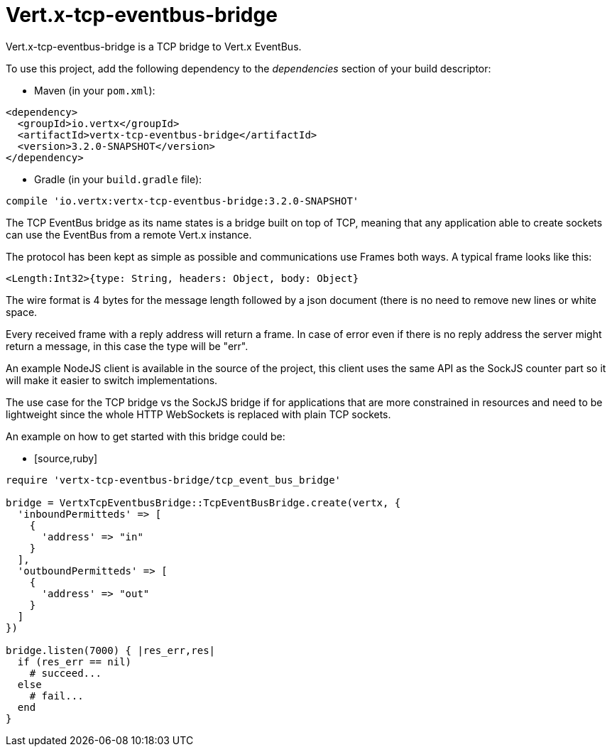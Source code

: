 = Vert.x-tcp-eventbus-bridge
:toc: left

Vert.x-tcp-eventbus-bridge is a TCP bridge to Vert.x EventBus.

To use this project, add the following
dependency to the _dependencies_ section of your build descriptor:

* Maven (in your `pom.xml`):

[source,xml,subs="+attributes"]
----
<dependency>
  <groupId>io.vertx</groupId>
  <artifactId>vertx-tcp-eventbus-bridge</artifactId>
  <version>3.2.0-SNAPSHOT</version>
</dependency>
----

* Gradle (in your `build.gradle` file):

[source,groovy,subs="+attributes"]
----
compile 'io.vertx:vertx-tcp-eventbus-bridge:3.2.0-SNAPSHOT'
----

The TCP EventBus bridge as its name states is a bridge built on top of TCP, meaning that any application able to
create sockets can use the EventBus from a remote Vert.x instance.

The protocol has been kept as simple as possible and communications use Frames both ways. A typical frame looks like
this:

----
<Length:Int32>{type: String, headers: Object, body: Object}
----

The wire format is 4 bytes for the message length followed by a json document (there is no need to remove new lines
or white space.

Every received frame with a reply address will return a frame. In case of error even if there is no reply address the
server might return a message, in this case the type will be "err".

An example NodeJS client is available in the source of the project, this client uses the same API as the SockJS
counter part so it will make it easier to switch implementations.

The use case for the TCP bridge vs the SockJS bridge if for applications that are more constrained in resources and
need to be lightweight since the whole HTTP WebSockets is replaced with plain TCP sockets.

An example on how to get started with this bridge could be:

* [source,ruby]
----
require 'vertx-tcp-eventbus-bridge/tcp_event_bus_bridge'

bridge = VertxTcpEventbusBridge::TcpEventBusBridge.create(vertx, {
  'inboundPermitteds' => [
    {
      'address' => "in"
    }
  ],
  'outboundPermitteds' => [
    {
      'address' => "out"
    }
  ]
})

bridge.listen(7000) { |res_err,res|
  if (res_err == nil)
    # succeed...
  else
    # fail...
  end
}


----